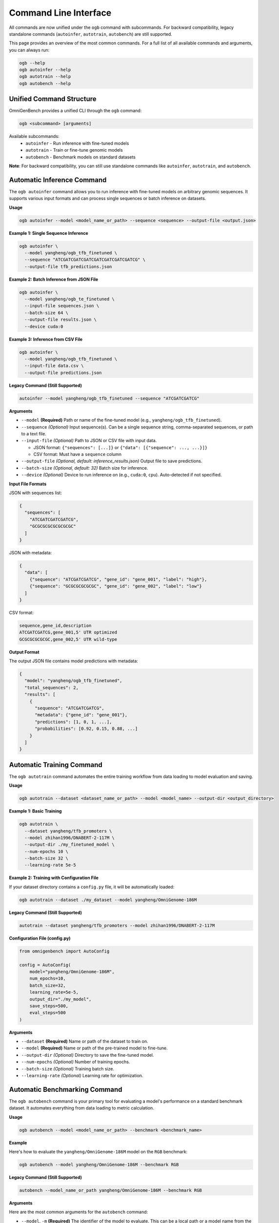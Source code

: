 .. _cli:

#######################
Command Line Interface
#######################

.. rst-class:: lead

   OmniGenBench comes with a powerful and intuitive command-line interface (CLI) that allows you to run complex workflows like inference, training, benchmarking, and RNA design directly from your terminal, without writing any Python code.

All commands are now unified under the ``ogb`` command with subcommands. For backward compatibility, legacy standalone commands (``autoinfer``, ``autotrain``, ``autobench``) are still supported.

This page provides an overview of the most common commands. For a full list of all available commands and arguments, you can always run:

.. code-block:: bash

   ogb --help
   ogb autoinfer --help
   ogb autotrain --help
   ogb autobench --help


**************************************
Unified Command Structure
**************************************

OmniGenBench provides a unified CLI through the ``ogb`` command:

.. code-block:: bash

   ogb <subcommand> [arguments]

Available subcommands:
   * ``autoinfer`` - Run inference with fine-tuned models
   * ``autotrain`` - Train or fine-tune genomic models
   * ``autobench`` - Benchmark models on standard datasets

**Note**: For backward compatibility, you can still use standalone commands like ``autoinfer``, ``autotrain``, and ``autobench``.


**************************************
Automatic Inference Command
**************************************

The ``ogb autoinfer`` command allows you to run inference with fine-tuned models on arbitrary genomic sequences. It supports various input formats and can process single sequences or batch inference on datasets.

**Usage**

.. code-block:: bash

   ogb autoinfer --model <model_name_or_path> --sequence <sequence> --output-file <output.json>

**Example 1: Single Sequence Inference**

.. code-block:: bash

   ogb autoinfer \
     --model yangheng/ogb_tfb_finetuned \
     --sequence "ATCGATCGATCGATCGATCGATCGATCGATCG" \
     --output-file tfb_predictions.json

**Example 2: Batch Inference from JSON File**

.. code-block:: bash

   ogb autoinfer \
     --model yangheng/ogb_te_finetuned \
     --input-file sequences.json \
     --batch-size 64 \
     --output-file results.json \
     --device cuda:0

**Example 3: Inference from CSV File**

.. code-block:: bash

   ogb autoinfer \
     --model yangheng/ogb_tfb_finetuned \
     --input-file data.csv \
     --output-file predictions.json

**Legacy Command (Still Supported)**

.. code-block:: bash

   autoinfer --model yangheng/ogb_tfb_finetuned --sequence "ATCGATCGATCG"

**Arguments**

*   ``--model`` **(Required)**
    Path or name of the fine-tuned model (e.g., ``yangheng/ogb_tfb_finetuned``).

*   ``--sequence`` *(Optional)*
    Input sequence(s). Can be a single sequence string, comma-separated sequences, or path to a text file.

*   ``--input-file`` *(Optional)*
    Path to JSON or CSV file with input data. 
    
    - JSON format: ``{"sequences": [...]}`` or ``{"data": [{"sequence": ..., ...}]}``
    - CSV format: Must have a ``sequence`` column

*   ``--output-file`` *(Optional, default: inference_results.json)*
    Output file to save predictions.

*   ``--batch-size`` *(Optional, default: 32)*
    Batch size for inference.

*   ``--device`` *(Optional)*
    Device to run inference on (e.g., ``cuda:0``, ``cpu``). Auto-detected if not specified.

**Input File Formats**

JSON with sequences list:

.. code-block:: json

   {
     "sequences": [
       "ATCGATCGATCGATCG",
       "GCGCGCGCGCGCGCGC"
     ]
   }

JSON with metadata:

.. code-block:: json

   {
     "data": [
       {"sequence": "ATCGATCGATCG", "gene_id": "gene_001", "label": "high"},
       {"sequence": "GCGCGCGCGCGC", "gene_id": "gene_002", "label": "low"}
     ]
   }

CSV format:

.. code-block:: csv

   sequence,gene_id,description
   ATCGATCGATCG,gene_001,5' UTR optimized
   GCGCGCGCGCGC,gene_002,5' UTR wild-type

**Output Format**

The output JSON file contains model predictions with metadata:

.. code-block:: json

   {
     "model": "yangheng/ogb_tfb_finetuned",
     "total_sequences": 2,
     "results": [
       {
         "sequence": "ATCGATCGATCG",
         "metadata": {"gene_id": "gene_001"},
         "predictions": [1, 0, 1, ...],
         "probabilities": [0.92, 0.15, 0.88, ...]
       }
     ]
   }


**************************************
Automatic Training Command
**************************************

The ``ogb autotrain`` command automates the entire training workflow from data loading to model evaluation and saving.

**Usage**

.. code-block:: bash

   ogb autotrain --dataset <dataset_name_or_path> --model <model_name> --output-dir <output_directory>

**Example 1: Basic Training**

.. code-block:: bash

   ogb autotrain \
     --dataset yangheng/tfb_promoters \
     --model zhihan1996/DNABERT-2-117M \
     --output-dir ./my_finetuned_model \
     --num-epochs 10 \
     --batch-size 32 \
     --learning-rate 5e-5

**Example 2: Training with Configuration File**

If your dataset directory contains a ``config.py`` file, it will be automatically loaded:

.. code-block:: bash

   ogb autotrain --dataset ./my_dataset --model yangheng/OmniGenome-186M

**Legacy Command (Still Supported)**

.. code-block:: bash

   autotrain --dataset yangheng/tfb_promoters --model zhihan1996/DNABERT-2-117M

**Configuration File (config.py)**

.. code-block:: python

   from omnigenbench import AutoConfig

   config = AutoConfig(
       model="yangheng/OmniGenome-186M",
       num_epochs=10,
       batch_size=32,
       learning_rate=5e-5,
       output_dir="./my_model",
       save_steps=500,
       eval_steps=500
   )

**Arguments**

*   ``--dataset`` **(Required)**
    Name or path of the dataset to train on.

*   ``--model`` **(Required)**
    Name or path of the pre-trained model to fine-tune.

*   ``--output-dir`` *(Optional)*
    Directory to save the fine-tuned model.

*   ``--num-epochs`` *(Optional)*
    Number of training epochs.

*   ``--batch-size`` *(Optional)*
    Training batch size.

*   ``--learning-rate`` *(Optional)*
    Learning rate for optimization.


**************************************
Automatic Benchmarking Command
**************************************

The ``ogb autobench`` command is your primary tool for evaluating a model's performance on a standard benchmark dataset. It automates everything from data loading to metric calculation.

**Usage**

.. code-block:: bash

   ogb autobench --model <model_name_or_path> --benchmark <benchmark_name>

**Example**

Here's how to evaluate the ``yangheng/OmniGenome-186M`` model on the ``RGB`` benchmark:

.. code-block:: bash

   ogb autobench --model yangheng/OmniGenome-186M --benchmark RGB

**Legacy Command (Still Supported)**

.. code-block:: bash

   autobench --model_name_or_path yangheng/OmniGenome-186M --benchmark RGB

**Arguments**

Here are the most common arguments for the ``autobench`` command:

*   ``--model``, ``-m`` **(Required)**
    The identifier of the model to evaluate. This can be a local path or a model name from the Hugging Face Hub (e.g., `yangheng/OmniGenome-186M`).

*   ``--benchmark``, ``-b`` **(Required)**
    The name of the benchmark dataset to use (e.g., `RGB`, `PGB`, `BEACON`).

*   ``--tokenizer``, ``-t`` *(Optional)*
    Path or name of a specific tokenizer to use. If not provided, it's inferred from the model.

*   ``--trainer`` *(Optional)*
    The training backend to use. Defaults to `native`.
    *Choices*: `native`, `accelerate`, `hf_trainer`.

*   ``--overwrite`` *(Optional)*
    A boolean flag. If set, it will overwrite any existing results for this run.

*   ``--bs_scale`` *(Optional)*
    Batch size scaling factor. Allows you to adjust the batch size without setting it directly. Defaults to `1`.

*********************************
RNA Structure Design Command
*********************************

The ``rna_design`` command provides a powerful tool for *in-silico* RNA design. Given a target secondary structure, it uses an evolutionary algorithm powered by a generative model to design RNA sequences that are likely to fold into that structure.

**Usage**

.. code-block:: bash

   omnigenbench rna_design --structure "<dot_bracket_string>" --model <model_name_or_path>

**Example**

To design a sequence for a simple hairpin loop structure:

.. code-block:: bash

   omnigenbench rna_design --structure "((((...))))" --model yangheng/OmniGenome-186M --num-generation 50

**Arguments**

*   ``--structure`` **(Required)**
    The target RNA secondary structure specified in dot-bracket notation.

*   ``--model`` **(Required)**
    The generative model to use for scoring and guiding the design process.

*   ``--mutation-ratio`` *(Optional)*
    The mutation rate for the genetic algorithm. A float between 0 and 1.

*   ``--num-population`` *(Optional)*
    The size of the population in each generation of the evolutionary algorithm.

*   ``--num-generation`` *(Optional)*
    The total number of generations to run the evolution for. More generations can lead to better results but will take longer.

*   ``--output-file`` *(Optional)*
    Path to a file where the final designed sequences will be saved.